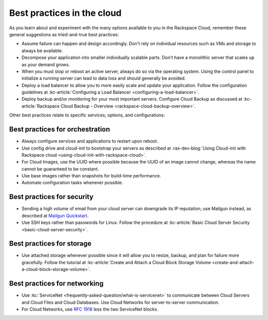 .. _bestpractice:

---------------------------
Best practices in the cloud
---------------------------
As you learn about and experiment with the many options
available to you in the Rackspace Cloud,
remember these general suggestions
as tried-and-true best practices:

* Assume failure can happen and design accordingly. Don't rely on
  individual resources
  such as VMs and storage to always be available.

* Decompose your application into smaller individually scalable parts.
  Don't have a monolithic server that scales up as your demand grows.

* When you must stop or reboot an active server,
  always do so via the operating system.
  Using the control panel to
  initialize a running server
  can lead to data loss and should generally be avoided.

* Deploy a load balancer to allow you to more easily scale and
  update your application.
  Follow the configuration guidelines at
  :kc-article:`Configuring a Load Balancer <configuring-a-load-balancer>`.

* Deploy backup and/or monitoring for your most important servers.
  Configure Cloud Backup as discussed at
  :kc-article:`Rackspace Cloud Backup - Overview <rackspace-cloud-backup-overview>`.

Other best practices relate to specific services, options,
and configurations:

Best practices for orchestration
~~~~~~~~~~~~~~~~~~~~~~~~~~~~~~~~
*  Always configure services and applications to restart upon reboot.

*  Use config drive and cloud-init to bootstrap your servers
   as described at
   :rax-dev-blog:`Using Cloud-init with Rackspace cloud <using-cloud-init-with-rackspace-cloud>`.

*  For Cloud Images, use the UUID where possible because the UUID
   of an image cannot change, whereas the name cannot be guaranteed
   to be constant.

*  Use base images rather than snapshots for build-time performance.

*  Automate configuration tasks whenever possible.

Best practices for security
~~~~~~~~~~~~~~~~~~~~~~~~~~~
*  Sending a high volume of email from your cloud server can downgrade
   its IP reputation; use Mailgun instead,
   as described at
   `Mailgun Quickstart <https://documentation.mailgun.com/quickstart-sending.html#how-to-start-sending-email>`_.

*  Use SSH keys rather than passwords for Linux.
   Follow the procedure at
   :kc-article:`Basic Cloud Server Security <basic-cloud-server-security>`.

Best practices for storage
~~~~~~~~~~~~~~~~~~~~~~~~~~
* Use attached storage whenever possible since it will allow you to
  resize, backup, and plan for failure more gracefully.
  Follow the tutorial at
  :kc-article:`Create and Attach a Cloud Block Storage Volume <create-and-attach-a-cloud-block-storage-volume>`.

Best practices for networking
~~~~~~~~~~~~~~~~~~~~~~~~~~~~~
*  Use
   :kc:`ServiceNet <frequently-asked-question/what-is-servicenet>`
   to communicate between Cloud Servers and Cloud Files and Cloud Databases.
   Use Cloud
   Networks for server-to-server communication.

*  For Cloud Networks, use `RFC 1918
   <https://tools.ietf.org/html/rfc1918>`_ less the two
   ServiceNet blocks.
